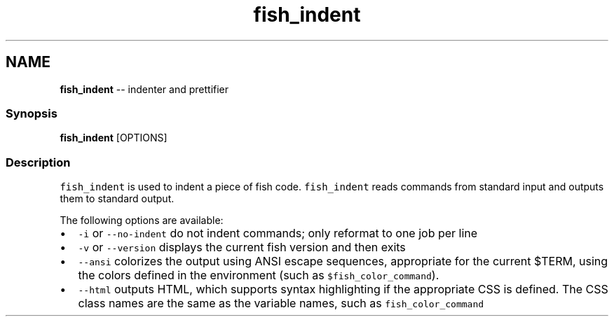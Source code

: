 .TH "fish_indent" 1 "Mon Jul 6 2015" "Version 2.2.0" "fish" \" -*- nroff -*-
.ad l
.nh
.SH NAME
\fBfish_indent\fP -- indenter and prettifier 

.PP
.SS "Synopsis"
.PP
.nf

\fBfish_indent\fP [OPTIONS]
.fi
.PP
.SS "Description"
\fCfish_indent\fP is used to indent a piece of fish code\&. \fCfish_indent\fP reads commands from standard input and outputs them to standard output\&.
.PP
The following options are available:
.PP
.IP "\(bu" 2
\fC-i\fP or \fC--no-indent\fP do not indent commands; only reformat to one job per line
.IP "\(bu" 2
\fC-v\fP or \fC--version\fP displays the current fish version and then exits
.IP "\(bu" 2
\fC--ansi\fP colorizes the output using ANSI escape sequences, appropriate for the current $TERM, using the colors defined in the environment (such as \fC$fish_color_command\fP)\&.
.IP "\(bu" 2
\fC--html\fP outputs HTML, which supports syntax highlighting if the appropriate CSS is defined\&. The CSS class names are the same as the variable names, such as \fCfish_color_command\fP 
.PP

